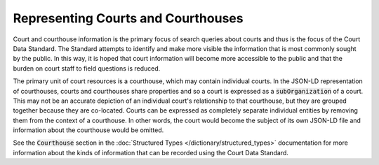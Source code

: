 Representing Courts and Courthouses
===================================

Court and courthouse information is the primary focus of search queries about courts and thus is the focus of the Court Data Standard. The Standard attempts to identify and make more visible the information that is most commonly sought by the public. In this way, it is hoped that court information will become more accessible to the public and that the burden on court staff to field questions is reduced.

The primary unit of court resources is a courthouse, which may contain individual courts. In the JSON-LD representation of courthouses, courts and courthouses share properties and so a court is expressed as a :code:`subOrganization` of a court. This may not be an accurate depiction of an individual court's relationship to that courthouse, but they are grouped together because they are co-located. Courts can be expressed as completely separate individual entities by removing them from the context of a courthouse. In other words, the court would become the subject of its own JSON-LD file and information about the courthouse would be omitted.

See the :code:`Courthouse` section in the :doc:`Structured Types </dictionary/structured_types>` documentation for more information about the kinds of information that can be recorded using the Court Data Standard.
